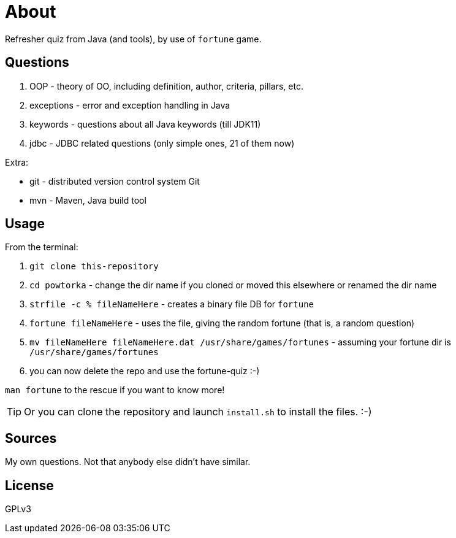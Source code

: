= About

Refresher quiz from Java (and tools), by use of `fortune` game.

== Questions

1. OOP - theory of OO, including definition, author, criteria, pillars, etc.
2. exceptions - error and exception handling in Java
3. keywords - questions about all Java keywords (till JDK11)
3. jdbc - JDBC related questions (only simple ones, 21 of them now)

Extra:

- git - distributed version control system Git
- mvn - Maven, Java build tool

== Usage

From the terminal:

. `git clone this-repository`
. `cd powtorka` - change the dir name if you cloned or moved this elsewhere or renamed the dir name
. `strfile -c % fileNameHere` - creates a binary file DB for `fortune`
. `fortune fileNameHere` - uses the file, giving the random fortune (that is, a random question)
. `mv fileNameHere fileNameHere.dat /usr/share/games/fortunes` - assuming your fortune dir is `/usr/share/games/fortunes`
. you can now delete the repo and use the fortune-quiz :-)

`man fortune` to the rescue if you want to know more!

TIP: Or you can clone the repository and launch `install.sh` to install the files. :-)

== Sources

My own questions. Not that anybody else didn't have similar.

== License

GPLv3
